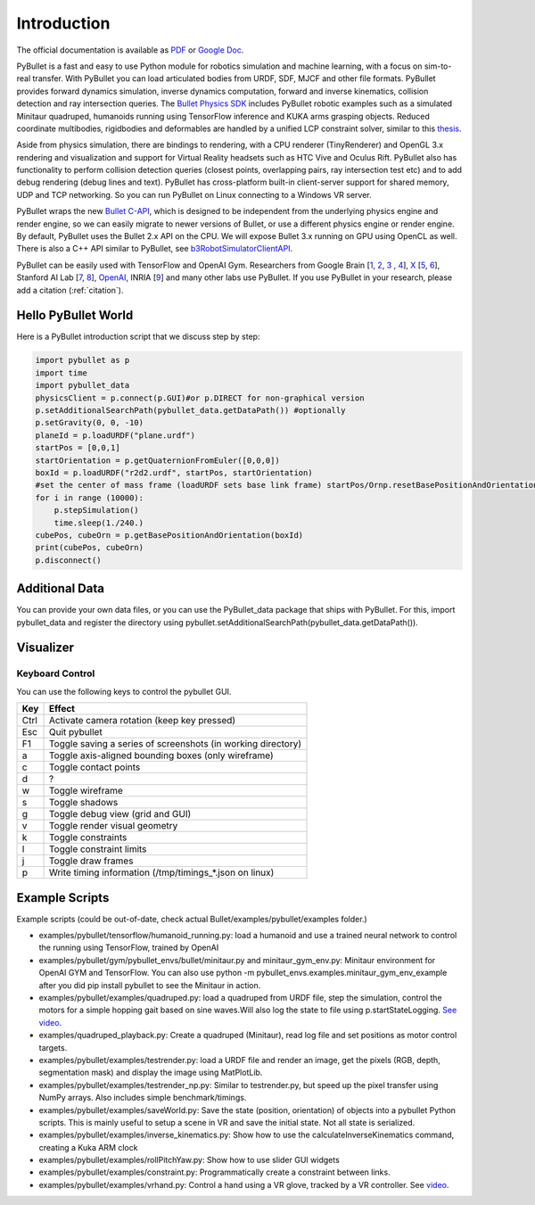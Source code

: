 ************
Introduction
************

The official documentation is available as
`PDF <https://github.com/bulletphysics/bullet3/blob/master/docs/pybullet_quickstartguide.pdf>`_
or `Google Doc <https://docs.google.com/document/d/10sXEhzFRSnvFcl3XxNGhnD4N2SedqwdAvK3dsihxVUA/edit#heading=h.2ye70wns7io3>`_.

PyBullet is a fast and easy to use Python module for robotics simulation and
machine learning, with a focus on sim-to-real transfer. With PyBullet you can
load articulated bodies from URDF, SDF, MJCF and other file formats. PyBullet
provides forward dynamics simulation, inverse dynamics computation, forward
and inverse kinematics, collision detection and ray intersection queries. The
`Bullet Physics SDK <https://github.com/bulletphysics/bullet3>`_ includes
PyBullet robotic examples such as a simulated Minitaur quadruped, humanoids
running using TensorFlow inference and KUKA arms grasping objects. Reduced
coordinate multibodies, rigidbodies and deformables are handled by a unified
LCP constraint solver, similar to this
`thesis <https://drive.google.com/file/d/0Bz3vEa19XOYGNWdZWGpMdUdqVmZ5ZVBOaEh4ZnpNaUxxZFNV/view>`_.

Aside from physics simulation, there are bindings to rendering, with a CPU
renderer (TinyRenderer) and OpenGL 3.x rendering and visualization and support
for Virtual Reality headsets such as HTC Vive and Oculus Rift. PyBullet also
has functionality to perform collision detection queries (closest points,
overlapping pairs, ray intersection test etc) and to add debug rendering (debug
lines and text). PyBullet has cross-platform built-in client-server support for
shared memory, UDP and TCP networking. So you can run PyBullet on Linux
connecting to a Windows VR server.

PyBullet wraps the new
`Bullet C-API <https://github.com/bulletphysics/bullet3/blob/master/examples/SharedMemory/PhysicsClientC_API.h>`_,
which is designed to be independent from the underlying physics engine and
render engine, so we can easily migrate to newer versions of Bullet, or
use a different physics engine or render engine. By default, PyBullet uses
the Bullet 2.x API on the CPU. We will expose Bullet 3.x running on GPU
using OpenCL as well. There is also a C++ API similar to PyBullet, see
`b3RobotSimulatorClientAPI <https://github.com/bulletphysics/bullet3/blob/master/examples/RobotSimulator/b3RobotSimulatorClientAPI.h>`_.

PyBullet can be easily used with TensorFlow and OpenAI Gym. Researchers from
Google Brain [`1 <https://arxiv.org/abs/1804.10332>`_,
`2 <https://sites.google.com/view/graspgan>`_, `3 <https://xcyan.github.io/geoaware_grasping/>`_ ,
`4 <https://arxiv.org/abs/1712.07642>`_],
`X <https://sites.google.com/view/multi-task-domain-adaptation>`_
[`5 <https://sim2real.github.io/assets/slides/bai-Learning_to_Grasp_Using_Simulation_Yunfei_Bai_Google_X.pdf>`_,
`6 <https://www.linkedin.com/pulse/speeding-up-robot-learning-100x-simulation-mrinal-kalakrishnan/>`_],
Stanford AI Lab [`7 <https://stanfordvl.github.io/ntp/?utm_content=buffer8b1fc>`_,
`8 <http://gibsonenv.stanford.edu/>`_], `OpenAI <https://openai.com/blog/roboschool/>`_,
INRIA [`9 <https://openlab-flowers.inria.fr/t/openai-gym-a-toolkit-for-comparing-reinforcement-learning-algorithms/184>`_]
and many other labs use PyBullet. If you use PyBullet in your research, please
add a citation (:ref:`citation`).


Hello PyBullet World
====================

Here is a PyBullet introduction script that we discuss step by step:

.. code-block:: python

    import pybullet as p
    import time
    import pybullet_data
    physicsClient = p.connect(p.GUI)#or p.DIRECT for non-graphical version
    p.setAdditionalSearchPath(pybullet_data.getDataPath()) #optionally
    p.setGravity(0, 0, -10)
    planeId = p.loadURDF("plane.urdf")
    startPos = [0,0,1]
    startOrientation = p.getQuaternionFromEuler([0,0,0])
    boxId = p.loadURDF("r2d2.urdf", startPos, startOrientation)
    #set the center of mass frame (loadURDF sets base link frame) startPos/Ornp.resetBasePositionAndOrientation(boxId, startPos, startOrientation)
    for i in range (10000):
        p.stepSimulation()
        time.sleep(1./240.)
    cubePos, cubeOrn = p.getBasePositionAndOrientation(boxId)
    print(cubePos, cubeOrn)
    p.disconnect()


Additional Data
===============

You can provide your own data files, or you can use the PyBullet_data package
that ships with PyBullet. For this, import pybullet_data and register the
directory using pybullet.setAdditionalSearchPath(pybullet_data.getDataPath()).


Visualizer
==========

Keyboard Control
----------------

.. https://github.com/bulletphysics/bullet3/blob/master/examples/ExampleBrowser/OpenGLExampleBrowser.cpp#L198

You can use the following keys to control the pybullet GUI.

+------+-----------------------------------------------------+
| Key  | Effect                                              |
+======+=====================================================+
| Ctrl | Activate camera rotation (keep key pressed)         |
+------+-----------------------------------------------------+
| Esc  | Quit pybullet                                       |
+------+-----------------------------------------------------+
| F1   | Toggle saving a series of screenshots (in working   |
|      | directory)                                          |
+------+-----------------------------------------------------+
| a    | Toggle axis-aligned bounding boxes (only wireframe) |
+------+-----------------------------------------------------+
| c    | Toggle contact points                               |
+------+-----------------------------------------------------+
| d    | ?                                                   |
+------+-----------------------------------------------------+
| w    | Toggle wireframe                                    |
+------+-----------------------------------------------------+
| s    | Toggle shadows                                      |
+------+-----------------------------------------------------+
| g    | Toggle debug view (grid and GUI)                    |
+------+-----------------------------------------------------+
| v    | Toggle render visual geometry                       |
+------+-----------------------------------------------------+
| k    | Toggle constraints                                  |
+------+-----------------------------------------------------+
| l    | Toggle constraint limits                            |
+------+-----------------------------------------------------+
| j    | Toggle draw frames                                  |
+------+-----------------------------------------------------+
| p    | Write timing information (/tmp/timings_*.json on    |
|      | linux)                                              |
+------+-----------------------------------------------------+


Example Scripts
===============

Example scripts (could be out-of-date, check actual Bullet/examples/pybullet/examples folder.)


* examples/pybullet/tensorflow/humanoid_running.py:
  load a humanoid and use a trained neural network to control the running using
  TensorFlow, trained by OpenAI
* examples/pybullet/gym/pybullet_envs/bullet/minitaur.py and minitaur_gym_env.py:
  Minitaur environment for OpenAI GYM and TensorFlow.
  You can also use python -m pybullet_envs.examples.minitaur_gym_env_example
  after you did pip install pybullet to see the Minitaur in action.
* examples/pybullet/examples/quadruped.py:
  load a quadruped from URDF file, step the simulation, control the motors
  for a simple hopping gait based on sine waves.Will also log the state to
  file using p.startStateLogging.
  `See video <https://www.youtube.com/watch?v=lv7lybtOzeo>`_.
* examples/quadruped_playback.py:
  Create a quadruped (Minitaur), read log file and set positions as motor
  control targets.
* examples/pybullet/examples/testrender.py:
  load a URDF file and render an image, get the pixels (RGB, depth,
  segmentation mask) and display the image using MatPlotLib.
* examples/pybullet/examples/testrender_np.py:
  Similar to testrender.py, but speed up the pixel transfer using NumPy
  arrays. Also includes simple benchmark/timings.
* examples/pybullet/examples/saveWorld.py:
  Save the state (position, orientation) of objects into a pybullet Python
  scripts. This is mainly useful to setup a scene in VR and save the initial
  state. Not all state is serialized.
* examples/pybullet/examples/inverse_kinematics.py:
  Show how to use the calculateInverseKinematics command, creating a Kuka
  ARM clock
* examples/pybullet/examples/rollPitchYaw.py:
  Show how to use slider GUI widgets
* examples/pybullet/examples/constraint.py:
  Programmatically create a constraint between links.
* examples/pybullet/examples/vrhand.py:
  Control a hand using a VR glove, tracked by a VR controller.
  See `video <https://www.youtube.com/watch?v=0JC-yukK-jo>`_.
